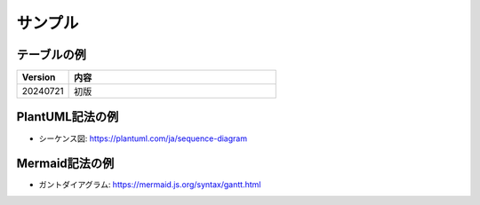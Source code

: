 ====================
サンプル
====================

テーブルの例
====================

.. list-table::
	:header-rows: 1
	:widths: 20 80

	* - Version
	  - 内容
	* - 20240721
	  - 初版

PlantUML記法の例
====================

- シーケンス図: https://plantuml.com/ja/sequence-diagram

.. plantuml::

	@startuml
		participant Participant as Foo
		actor       Actor       as Foo1
		boundary    Boundary    as Foo2
		control     Control     as Foo3
		entity      Entity      as Foo4
		database    Database    as Foo5
		collections Collections as Foo6
		queue       Queue       as Foo7
		Foo -> Foo1 : To actor 
		Foo -> Foo2 : To boundary
		Foo -> Foo3 : To control
		Foo -> Foo4 : To entity
		Foo -> Foo5 : To database
		Foo -> Foo6 : To collections
		Foo -> Foo7: To queue
	@enduml

Mermaid記法の例
====================

- ガントダイアグラム: https://mermaid.js.org/syntax/gantt.html

.. mermaid::

	gantt
		title A Gantt Diagram
		dateFormat YYYY-MM-DD
		section Section
			A task          :a1, 2014-01-01, 30d
			Another task    :after a1, 20d
		section Another
			Task in Another :2014-01-12, 12d
			another task    :24d

